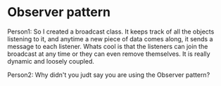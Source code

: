 * Observer pattern

Person1: So I created a broadcast class. It keeps track of all the objects listening to it, and anytime a new piece of data comes along, it sends a message to each listener. Whats cool is that the listeners can join the broadcast at any time or they can even remove themselves. It is really dynamic and loosely coupled.

Person2: Why didn't you judt say you are using the Observer pattern?
